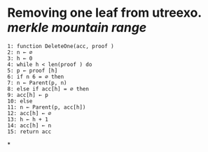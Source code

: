 * Removing one leaf from utreexo. [[merkle mountain range]]
#+BEGIN_SRC
1: function DeleteOne(acc, proof )
2: n ← ∅
3: h ← 0
4: while h < len(proof ) do
5: p ← proof [h]
6: if n 6 = ∅ then
7: n ← Parent(p, n)
8: else if acc[h] = ∅ then
9: acc[h] ← p
10: else
11: n ← Parent(p, acc[h])
12: acc[h] ← ∅
13: h ← h + 1
14: acc[h] ← n
15: return acc
#+END_SRC
*